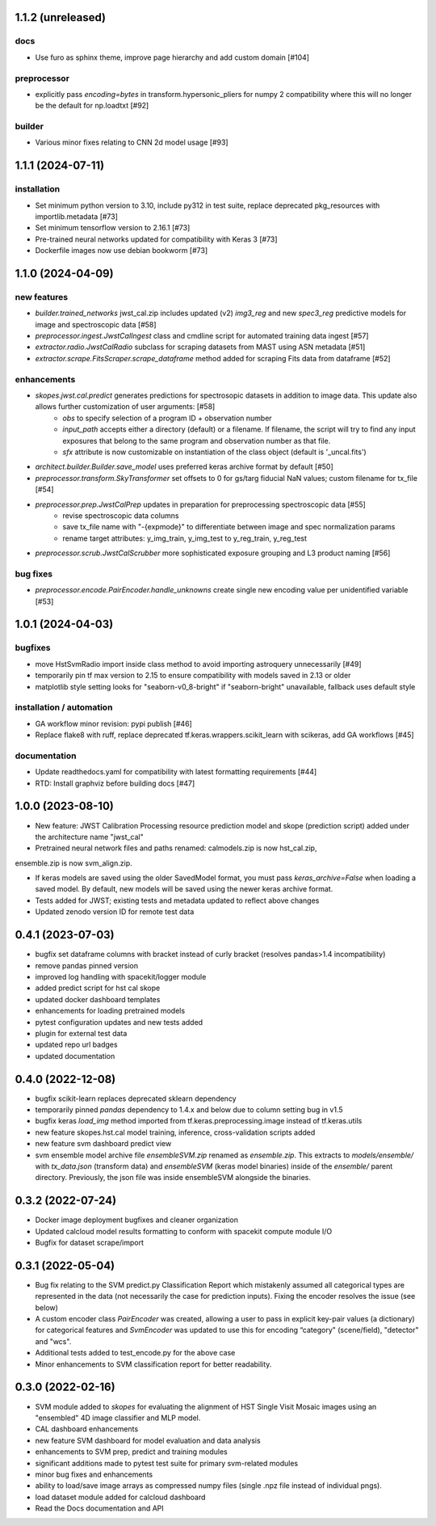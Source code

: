 1.1.2 (unreleased)
==================

docs
----
- Use furo as sphinx theme, improve page hierarchy and add custom domain [#104]

preprocessor
------------
- explicitly pass `encoding=bytes` in transform.hypersonic_pliers for numpy 2 compatibility where this will no longer be the default for np.loadtxt [#92]

builder
-------
- Various minor fixes relating to CNN 2d model usage [#93]


1.1.1 (2024-07-11)
==================

installation
------------
- Set minimum python version to 3.10, include py312 in test suite, replace deprecated pkg_resources with importlib.metadata [#73]
- Set minimum tensorflow version to 2.16.1 [#73]
- Pre-trained neural networks updated for compatibility with Keras 3 [#73]
- Dockerfile images now use debian bookworm [#73]


1.1.0 (2024-04-09)
==================

new features
------------
- `builder.trained_networks` jwst_cal.zip includes updated (v2) `img3_reg` and new `spec3_reg` predictive models for image and spectroscopic data [#58]
- `preprocessor.ingest.JwstCalIngest` class and cmdline script for automated training data ingest [#57]
- `extractor.radio.JwstCalRadio` subclass for scraping datasets from MAST using ASN metadata [#51]
- `extractor.scrape.FitsScraper.scrape_dataframe` method added for scraping Fits data from dataframe [#52]

enhancements
------------

- `skopes.jwst.cal.predict` generates predictions for spectrosopic datasets in addition to image data. This update also allows further customization of user arguments: [#58]
    - `obs` to specify selection of a program ID + observation number
    - `input_path` accepts either a directory (default) or a filename. If filename, the script will try to find any input exposures that belong to the same program and observation number as that file.
    - `sfx` attribute is now customizable on instantiation of the class object (default is '_uncal.fits')
- `architect.builder.Builder.save_model` uses preferred keras archive format by default [#50]
- `preprocessor.transform.SkyTransformer` set offsets to 0 for gs/targ fiducial NaN values; custom filename for tx_file [#54]
- `preprocessor.prep.JwstCalPrep` updates in preparation for preprocessing spectroscopic data [#55]
    - revise spectroscopic data columns
    - save tx_file name with "-{expmode}" to differentiate between image and spec normalization params
    - rename target attributes: y_img_train, y_img_test to y_reg_train, y_reg_test
- `preprocessor.scrub.JwstCalScrubber` more sophisticated exposure grouping and L3 product naming [#56]

bug fixes
---------
- `preprocessor.encode.PairEncoder.handle_unknowns` create single new encoding value per unidentified variable [#53]



1.0.1 (2024-04-03)
==================

bugfixes
--------

- move HstSvmRadio import inside class method to avoid importing astroquery unnecessarily [#49]

- temporarily pin tf max version to 2.15 to ensure compatibility with models saved in 2.13 or older

- matplotlib style setting looks for "seaborn-v0_8-bright" if "seaborn-bright" unavailable, fallback uses default style


installation / automation
-------------------------

- GA workflow minor revision: pypi publish [#46]

- Replace flake8 with ruff, replace deprecated tf.keras.wrappers.scikit_learn with scikeras, add GA workflows [#45]

documentation
-------------

- Update readthedocs.yaml for compatibility with latest formatting requirements [#44]

- RTD: Install graphviz before building docs [#47]


1.0.0 (2023-08-10)
==================

- New feature: JWST Calibration Processing resource prediction model and skope (prediction script) added under the architecture name "jwst_cal"

- Pretrained neural network files and paths renamed: calmodels.zip is now hst_cal.zip,
ensemble.zip is now svm_align.zip.

- If keras models are saved using the older SavedModel format, you must pass `keras_archive=False` when loading a saved model. By default, new models will be saved using the newer keras archive format.

- Tests added for JWST; existing tests and metadata updated to reflect above changes

- Updated zenodo version ID for remote test data


0.4.1 (2023-07-03)
==================

- bugfix set dataframe columns with bracket instead of curly bracket (resolves pandas>1.4 incompatibility)

- remove pandas pinned version

- improved log handling with spacekit/logger module

- added predict script for hst cal skope

- updated docker dashboard templates

- enhancements for loading pretrained models

- pytest configuration updates and new tests added

- plugin for external test data

- updated repo url badges

- updated documentation


0.4.0 (2022-12-08)
==================

- bugfix scikit-learn replaces deprecated sklearn dependency

- temporarily pinned `pandas` dependency to 1.4.x and below due to column setting bug in v1.5

- bugfix keras `load_img` method imported from tf.keras.preprocessing.image instead of tf.keras.utils

- new feature skopes.hst.cal model training, inference, cross-validation scripts added

- new feature svm dashboard predict view

- svm ensemble model archive file `ensembleSVM.zip` renamed as `ensemble.zip`. This extracts to `models/ensemble/` with `tx_data.json` (transform data) and `ensembleSVM` (keras model binaries) inside of the `ensemble/` parent directory. Previously, the json file was inside ensembleSVM alongside the binaries.


0.3.2 (2022-07-24)
==================

- Docker image deployment bugfixes and cleaner organization

- Updated calcloud model results formatting to conform with spacekit compute module I/O

- Bugfix for dataset scrape/import


0.3.1 (2022-05-04)
==================

- Bug fix relating to the SVM predict.py Classification Report which mistakenly assumed all categorical types are represented in the data (not necessarily the case for prediction inputs). Fixing the encoder resolves the issue (see below)

- A custom encoder class `PairEncoder` was created, allowing a user to pass in explicit key-pair values (a dictionary) for categorical features and `SvmEncoder` was updated to use this for encoding “category" (scene/field), "detector" and "wcs".

- Additional tests added to test_encode.py for the above case

- Minor enhancements to SVM classification report for better readability.


0.3.0 (2022-02-16)
==================

- SVM module added to `skopes` for evaluating the alignment of HST Single Visit Mosaic images using an "ensembled" 4D image classifier and MLP model.
- CAL dashboard enhancements
- new feature SVM dashboard for model evaluation and data analysis
- enhancements to SVM prep, predict and training modules
- significant additions made to pytest test suite for primary svm-related modules
- minor bug fixes and enhancements
- ability to load/save image arrays as compressed numpy files (single .npz file instead of individual pngs).
- load dataset module added for calcloud dashboard
- Read the Docs documentation and API
